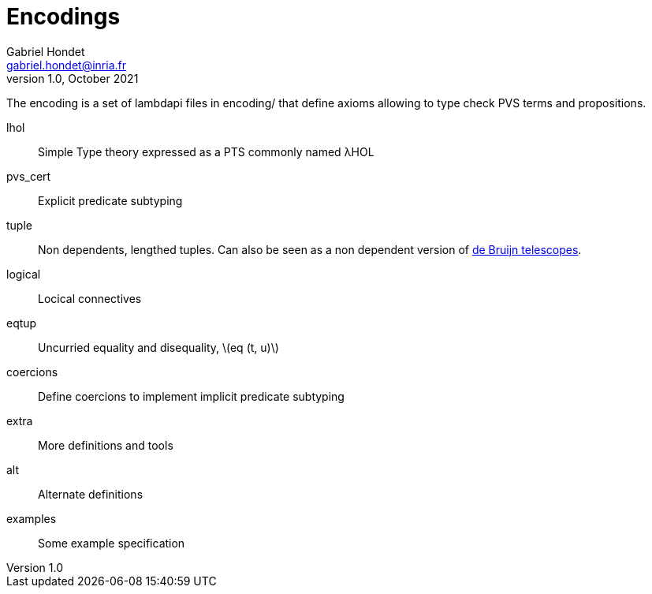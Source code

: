 = Encodings =
Gabriel Hondet <gabriel.hondet@inria.fr>
v1.0, October 2021

The encoding is a set of lambdapi files in +encoding/+ that define
axioms allowing to type check PVS terms and propositions.

lhol ::
  Simple Type theory expressed as a PTS commonly named λHOL
pvs_cert ::
  Explicit predicate subtyping
tuple ::
  Non dependents, lengthed tuples. Can also be seen as a non dependent
  version of link:https://doi.org/10.1016/0890-5401(91)90066-B[de
  Bruijn telescopes].
logical ::
  Locical connectives
eqtup ::
  Uncurried equality and disequality, latexmath:[$eq (t, u)$]
coercions ::
  Define coercions to implement implicit predicate subtyping
extra ::
  More definitions and tools
alt ::
  Alternate definitions
examples ::
  Some example specification
